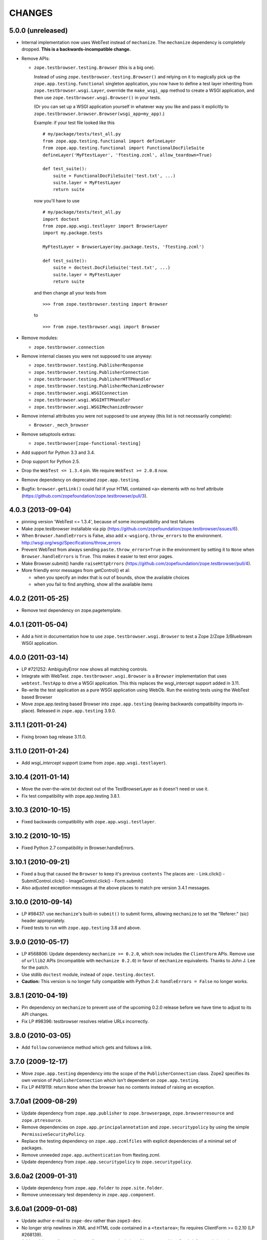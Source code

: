 =======
CHANGES
=======

5.0.0 (unreleased)
------------------

- Internal implementation now uses WebTest instead of ``mechanize``.
  The ``mechanize`` dependency is completely dropped.
  **This is a backwards-incompatible change.**

- Remove APIs:

  - ``zope.testbrowser.testing.Browser`` (this is a big one).

    Instead of using ``zope.testbrowser.testing.Browser()`` and relying on
    it to magically pick up the ``zope.app.testing.functional`` singleton
    application, you now have to define a test layer inheriting from
    ``zope.testbrowser.wsgi.Layer``, overrride the ``make_wsgi_app`` method
    to create a WSGI application, and then use
    ``zope.testbrowser.wsgi.Browser()`` in your tests.

    (Or you can set up a WSGI application yourself in whatever way you like
    and pass it explicitly to
    ``zope.testbrowser.browser.Browser(wsgi_app=my_app)``.)

    Example: if your test file looked like this ::

        # my/package/tests/test_all.py
        from zope.app.testing.functional import defineLayer
        from zope.app.testing.functional import FunctionalDocFileSuite
        defineLayer('MyFtestLayer', 'ftesting.zcml', allow_teardown=True)

        def test_suite():
            suite = FunctionalDocFileSuite('test.txt', ...)
            suite.layer = MyFtestLayer
            return suite

    now you'll have to use ::

        # my/package/tests/test_all.py
        import doctest
        from zope.app.wsgi.testlayer import BrowserLayer
        import my.package.tests

        MyFtestLayer = BrowserLayer(my.package.tests, 'ftesting.zcml')

        def test_suite():
            suite = doctest.DocFileSuite('test.txt', ...)
            suite.layer = MyFtestLayer
            return suite

    and then change all your tests from ::

        >>> from zope.testbrowser.testing import Browser

    to ::

        >>> from zope.testbrowser.wsgi import Browser

- Remove modules:

  - ``zope.testbrowser.connection``

- Remove internal classes you were not supposed to use anyway:

  - ``zope.testbrowser.testing.PublisherResponse``
  - ``zope.testbrowser.testing.PublisherConnection``
  - ``zope.testbrowser.testing.PublisherHTTPHandler``
  - ``zope.testbrowser.testing.PublisherMechanizeBrowser``
  - ``zope.testbrowser.wsgi.WSGIConnection``
  - ``zope.testbrowser.wsgi.WSGIHTTPHandler``
  - ``zope.testbrowser.wsgi.WSGIMechanizeBrowser``

- Remove internal attributes you were not supposed to use anyway (this
  list is not necessarily complete):

  - ``Browser._mech_browser``

- Remove setuptools extras:

  - ``zope.testbrowser[zope-functional-testing]``

- Add support for Python 3.3 and 3.4.

- Drop support for Python 2.5.

- Drop the ``WebTest <= 1.3.4`` pin.  We require ``WebTest >= 2.0.8`` now.

- Remove dependency on deprecated ``zope.app.testing``.

- Bugfix: ``browser.getLink()`` could fail if your HTML contained ``<a>``
  elements with no href attribute
  (https://github.com/zopefoundation/zope.testbrowser/pull/3).


4.0.3 (2013-09-04)
------------------

- pinning version 'WebTest <= 1.3.4', because of some incompatibility and
  test failures

- Make zope.testbrowser installable via pip
  (https://github.com/zopefoundation/zope.testbrowser/issues/6).

- When ``Browser.handleErrors`` is False, also add ``x-wsgiorg.throw_errors``
  to the environment. http://wsgi.org/wsgi/Specifications/throw_errors

- Prevent WebTest from always sending ``paste.throw_errors=True`` in the
  environment by setting it to ``None`` when ``Browser.handleErrors`` is
  ``True``.  This makes it easier to test error pages.

- Make Browser.submit() handle ``raiseHttpErrors``
  (https://github.com/zopefoundation/zope.testbrowser/pull/4).

- More friendly error messages from getControl() et al:

  - when you specify an index that is out of bounds, show the available
    choices

  - when you fail to find anything, show all the available items


4.0.2 (2011-05-25)
------------------

- Remove test dependency on zope.pagetemplate.


4.0.1 (2011-05-04)
------------------

- Add a hint in documentation how to use ``zope.testbrowser.wsgi.Browser``
  to test a Zope 2/Zope 3/Bluebream WSGI application.

4.0.0 (2011-03-14)
------------------

- LP #721252: AmbiguityError now shows all matching controls.

- Integrate with WebTest. ``zope.testbrowser.wsgi.Browser`` is a
  ``Browser`` implementation that uses ``webtest.TestApp`` to drive a WSGI
  application. This this replaces the wsgi_intercept support added in 3.11.

- Re-write the test application as a pure WSGI application using WebOb. Run the
  existing tests using the WebTest based Browser

- Move zope.app.testing based Browser into ``zope.app.testing`` (leaving
  backwards compatibility imports in-place). Released in ``zope.app.testing``
  3.9.0.


3.11.1 (2011-01-24)
-------------------

- Fixing brown bag release 3.11.0.


3.11.0 (2011-01-24)
-------------------

- Add `wsgi_intercept` support (came from ``zope.app.wsgi.testlayer``).


3.10.4 (2011-01-14)
-------------------

- Move the over-the-wire.txt doctest out of the TestBrowserLayer as it doesn't
  need or use it.

- Fix test compatibility with zope.app.testing 3.8.1.

3.10.3 (2010-10-15)
-------------------

- Fixed backwards compatibility with ``zope.app.wsgi.testlayer``.


3.10.2 (2010-10-15)
-------------------

- Fixed Python 2.7 compatibility in Browser.handleErrors.


3.10.1 (2010-09-21)
-------------------

- Fixed a bug that caused the ``Browser`` to keep it's previous ``contents``
  The places are:
  - Link.click()
  - SubmitControl.click()
  - ImageControl.click()
  - Form.submit()

- Also adjusted exception messages at the above places to match
  pre version 3.4.1 messages.


3.10.0 (2010-09-14)
-------------------

- LP #98437: use ``mechanize``'s built-in ``submit()`` to submit forms,
  allowing ``mechanize`` to set the "Referer:" (sic) header appropriately.

- Fixed tests to run with ``zope.app.testing`` 3.8 and above.


3.9.0 (2010-05-17)
------------------

- LP #568806: Update dependency ``mechanize >= 0.2.0``, which now includes
  the ``ClientForm`` APIs.  Remove use of ``urllib2`` APIs (incompatible
  with ``mechanize 0.2.0``) in favor of ``mechanize`` equivalents.
  Thanks to John J. Lee for the patch.

- Use stdlib ``doctest`` module, instead of ``zope.testing.doctest``.

- **Caution:** This version is no longer fully compatible with Python 2.4:
  ``handleErrors = False`` no longer works.


3.8.1 (2010-04-19)
------------------

- Pin dependency on ``mechanize`` to prevent use of the upcoming
  0.2.0 release before we have time to adjust to its API changes.

- Fix LP #98396: testbrowser resolves relative URLs incorrectly.


3.8.0 (2010-03-05)
------------------

- Add ``follow`` convenience method which gets and follows a link.


3.7.0 (2009-12-17)
------------------

- Move ``zope.app.testing`` dependency into the scope of the
  ``PublisherConnection`` class. Zope2 specifies its own version of
  ``PublisherConnection`` which isn't dependent on ``zope.app.testing``.

- Fix LP #419119: return ``None`` when the browser has no contents instead
  of raising an exception.


3.7.0a1 (2009-08-29)
--------------------

- Update dependency from ``zope.app.publisher`` to 
  ``zope.browserpage``, ``zope.browserresource`` and ``zope.ptresource``.

- Remove dependencies on ``zope.app.principalannotation`` and
  ``zope.securitypolicy`` by using the simple ``PermissiveSecurityPolicy``.

- Replace the testing dependency on ``zope.app.zcmlfiles`` with explicit
  dependencies of a minimal set of packages.

- Remove unneeded ``zope.app.authentication`` from ftesting.zcml.

- Update dependency from ``zope.app.securitypolicy`` to
  ``zope.securitypolicy``.


3.6.0a2 (2009-01-31)
--------------------

- Update dependency from ``zope.app.folder`` to ``zope.site.folder``.

- Remove unnecessary test dependency in ``zope.app.component``.


3.6.0a1 (2009-01-08)
--------------------

- Update author e-mail to ``zope-dev`` rather than ``zope3-dev``.

- No longer strip newlines in XML and HTML code contained in a
  ``<textarea>``; fix requires ClientForm >= 0.2.10 (LP #268139).

- Add ``cookies`` attribute to browser for easy manipulation of browser
  cookies.  See brief example in main documentation, plus new ``cookies.txt``
  documentation.


3.5.1 (2008-10-10)
------------------

- Work around for a ``mechanize``/``urllib2`` bug on Python 2.6 missing
  ``timeout`` attribute on ``Request`` base class.

- Work around for a ``mechanize``/``urllib2`` bug in creating request objects
  that won't handle fragment URLs correctly.


3.5.0 (2008-03-30)
------------------

- Add a ``zope.testbrowser.testing.Browser.post`` method that allows
  tests to supply a body and a content type.  This is handy for
  testing Ajax requests with non-form input (e.g. JSON).

- Remove vendor import of ``mechanize``.

- Fix bug that caused HTTP exception tracebacks to differ between version 3.4.0
  and 3.4.1.

- Work around a bug in Python ``Cookie.SimpleCookie`` when handling unicode
  strings.

- Fix bug introduced in 3.4.1 that created incompatible tracebacks in doctests.
  This necessitated adding a patched ``mechanize`` to the source tree; patches
  have been sent to the ``mechanize`` project.

- Fix https://bugs.launchpad.net/bugs/149517 by adding ``zope.interface`` and
  ``zope.schema`` as real dependencies

- Fix ``browser.getLink`` documentation that was not updated since the last
  API modification.

- Move tests for fixed bugs to a separate file.

- Remove non-functional and undocumented code intended to help test servers
  using virtual hosting.


3.4.2 (2007-10-31)
------------------

- Resolve ``ZopeSecurityPolicy`` deprecation warning.


3.4.1 (2007-09-01)
------------------

* Update dependencies to ``mechanize 0.1.7b`` and ``ClientForm 0.2.7``.

* Add support for Python 2.5.


3.4.0 (2007-06-04)
------------------

* Add the ability to suppress raising exceptions on HTTP errors
  (``raiseHttpErrors`` attribute).

* Make the tests more resilient to HTTP header formatting changes with
  the REnormalizer.


3.4.0a1 (2007-04-22)
--------------------

Initial release as a separate project, corresponds to zope.testbrowser
from Zope 3.4.0a1
